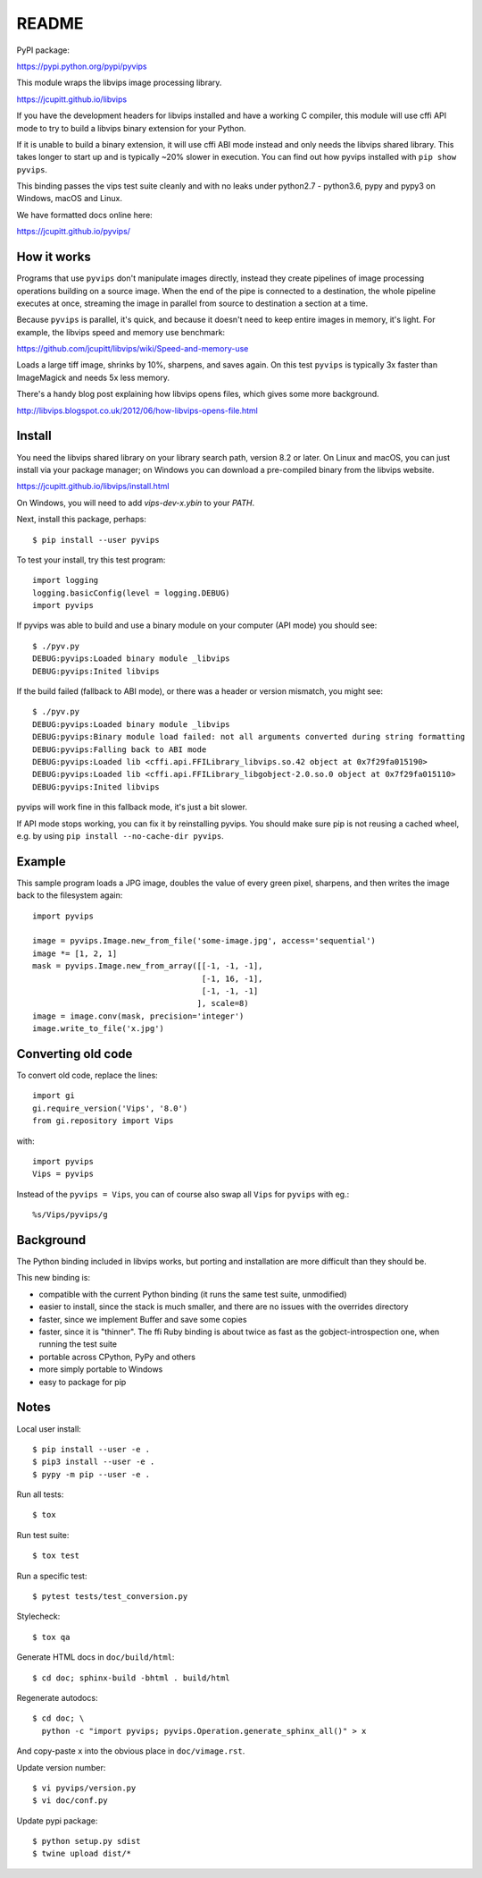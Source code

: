 README
======

.. image:: https://travis-ci.org/jcupitt/pyvips.svg?branch=master
    :alt: Build Status
    :target: https://travis-ci.org/jcupitt/pyvips

PyPI package:

https://pypi.python.org/pypi/pyvips

This module wraps the libvips image processing library. 

https://jcupitt.github.io/libvips

If you have the development headers for libvips installed and have a working C
compiler, this module will use cffi API mode to try to build a libvips 
binary extension for your Python. 

If it is unable to build a binary extension, it will use cffi ABI mode
instead and only needs the libvips shared library. This takes longer to
start up and is typically ~20% slower in execution.  You can find out how
pyvips installed with ``pip show pyvips``.

This binding passes the vips test suite cleanly and with no leaks under
python2.7 - python3.6, pypy and pypy3 on Windows, macOS and Linux. 

We have formatted docs online here:

https://jcupitt.github.io/pyvips/

How it works
------------

Programs that use ``pyvips`` don't manipulate images directly, instead
they create pipelines of image processing operations building on a source
image. When the end of the pipe is connected to a destination, the whole
pipeline executes at once, streaming the image in parallel from source to
destination a section at a time.

Because ``pyvips`` is parallel, it's quick, and because it doesn't need to
keep entire images in memory, it's light.  For example, the libvips 
speed and memory use benchmark: 

https://github.com/jcupitt/libvips/wiki/Speed-and-memory-use

Loads a large tiff image, shrinks by 10%, sharpens, and saves again. On this
test ``pyvips`` is typically 3x faster than ImageMagick and needs 5x less
memory. 

There's a handy blog post explaining how libvips opens files, which gives
some more background.

http://libvips.blogspot.co.uk/2012/06/how-libvips-opens-file.html

Install
-------

You need the libvips shared library on your library search path, version 8.2 or
later. On Linux and macOS, you can just install via your package manager; on 
Windows you can download a pre-compiled binary from the libvips website.

https://jcupitt.github.io/libvips/install.html

On Windows, you will need to add `vips-dev-x.y\bin` to your `PATH`.

Next, install this package, perhaps::

    $ pip install --user pyvips

To test your install, try this test program::

    import logging
    logging.basicConfig(level = logging.DEBUG)
    import pyvips

If pyvips was able to build and use a binary module on your computer (API
mode) you should see::

    $ ./pyv.py 
    DEBUG:pyvips:Loaded binary module _libvips
    DEBUG:pyvips:Inited libvips

If the build failed (fallback to ABI mode), or there was a header or version
mismatch, you might see::

    $ ./pyv.py 
    DEBUG:pyvips:Loaded binary module _libvips
    DEBUG:pyvips:Binary module load failed: not all arguments converted during string formatting
    DEBUG:pyvips:Falling back to ABI mode
    DEBUG:pyvips:Loaded lib <cffi.api.FFILibrary_libvips.so.42 object at 0x7f29fa015190>
    DEBUG:pyvips:Loaded lib <cffi.api.FFILibrary_libgobject-2.0.so.0 object at 0x7f29fa015110>
    DEBUG:pyvips:Inited libvips

pyvips will work fine in this fallback mode, it's just a bit slower. 

If API mode stops working, you can fix it by reinstalling pyvips. You should
make sure pip is not reusing a cached wheel, e.g. by using ``pip install
--no-cache-dir pyvips``.

Example
-------

This sample program loads a JPG image, doubles the value of every green pixel,
sharpens, and then writes the image back to the filesystem again::

    import pyvips

    image = pyvips.Image.new_from_file('some-image.jpg', access='sequential')
    image *= [1, 2, 1]
    mask = pyvips.Image.new_from_array([[-1, -1, -1],
                                        [-1, 16, -1],
                                        [-1, -1, -1]
                                       ], scale=8)
    image = image.conv(mask, precision='integer')
    image.write_to_file('x.jpg')

Converting old code
-------------------

To convert old code, replace the lines::

    import gi
    gi.require_version('Vips', '8.0')
    from gi.repository import Vips 

with::

    import pyvips
    Vips = pyvips

Instead of the ``pyvips = Vips``, you can of course also swap all ``Vips`` for
``pyvips`` with eg.::

    %s/Vips/pyvips/g

Background
----------

The Python binding included in libvips works, but porting and installation
are more difficult than they should be. 

This new binding is:

* compatible with the current Python binding (it runs the same test suite,
  unmodified)

* easier to install, since the stack is much smaller, and there are 
  no issues with the overrides directory

* faster, since we implement Buffer and save some copies

* faster, since it is "thinner". The ffi Ruby binding is about twice
  as fast as the gobject-introspection one, when running the test suite

* portable across CPython, PyPy and others

* more simply portable to Windows 

* easy to package for pip

Notes
-----

Local user install::

    $ pip install --user -e .
    $ pip3 install --user -e .
    $ pypy -m pip --user -e .

Run all tests::

    $ tox 

Run test suite::

    $ tox test

Run a specific test::

    $ pytest tests/test_conversion.py

Stylecheck::

    $ tox qa

Generate HTML docs in ``doc/build/html``::

    $ cd doc; sphinx-build -bhtml . build/html

Regenerate autodocs::

    $ cd doc; \
      python -c "import pyvips; pyvips.Operation.generate_sphinx_all()" > x 

And copy-paste ``x`` into the obvious place in ``doc/vimage.rst``.

Update version number::

    $ vi pyvips/version.py
    $ vi doc/conf.py

Update pypi package::

    $ python setup.py sdist
    $ twine upload dist/*

